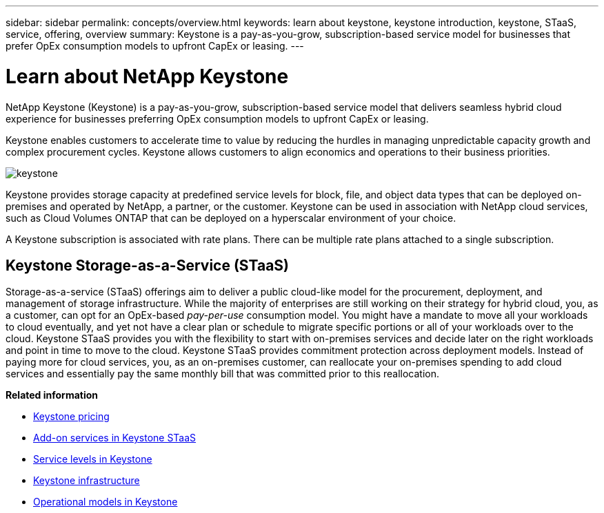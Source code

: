 ---
sidebar: sidebar
permalink: concepts/overview.html
keywords: learn about keystone, keystone introduction, keystone, STaaS, service, offering, overview
summary: Keystone is a pay-as-you-grow, subscription-based service model for businesses that prefer OpEx consumption models to upfront CapEx or leasing.
---

= Learn about NetApp Keystone
:hardbreaks:
:nofooter:
:icons: font
:linkattrs:
:imagesdir: ../media/


[.lead]
NetApp Keystone (Keystone) is a pay-as-you-grow, subscription-based service model that delivers seamless hybrid cloud experience for businesses preferring OpEx consumption models to upfront CapEx or leasing.

Keystone enables customers to accelerate time to value by reducing the hurdles in managing unpredictable capacity growth and complex procurement cycles. Keystone allows customers to align economics and operations to their business priorities.

image:nkfsosm_image2.png[keystone]

Keystone provides storage capacity at predefined service levels for block, file, and object data types that can be deployed on-premises and operated by NetApp, a partner, or the customer. Keystone can be used in association with NetApp cloud services, such as Cloud Volumes ONTAP that can be deployed on a hyperscalar environment of your choice.

A Keystone subscription is associated with rate plans. There can be multiple rate plans attached to a single subscription.

== Keystone Storage-as-a-Service (STaaS)
Storage-as-a-service (STaaS) offerings aim to deliver a public cloud-like model for the procurement, deployment, and management of storage infrastructure. While the majority of enterprises are still working on their strategy for hybrid cloud, you, as a customer, can opt for an OpEx-based _pay-per-use_ consumption model. You might have a mandate to move all your workloads to cloud eventually, and yet not have a clear plan or schedule to migrate specific portions or all of your workloads over to the cloud. Keystone STaaS provides you with the flexibility to start with on-premises services and decide later on the right workloads and point in time to move to the cloud. Keystone STaaS provides commitment protection across deployment models. Instead of paying more for cloud services, you, as an on-premises customer, can reallocate your on-premises spending to add cloud services and essentially pay the same monthly bill that was committed prior to this reallocation.


*Related information*

* link:../concepts/pricing.html[Keystone pricing]
* link:../concepts/add-on.html[Add-on services in Keystone STaaS]
* link:../concepts/service-levels.html[Service levels in Keystone]
* link:../concepts/infra.html[Keystone infrastructure]
* link:../concepts/operational-models.html[Operational models in Keystone]